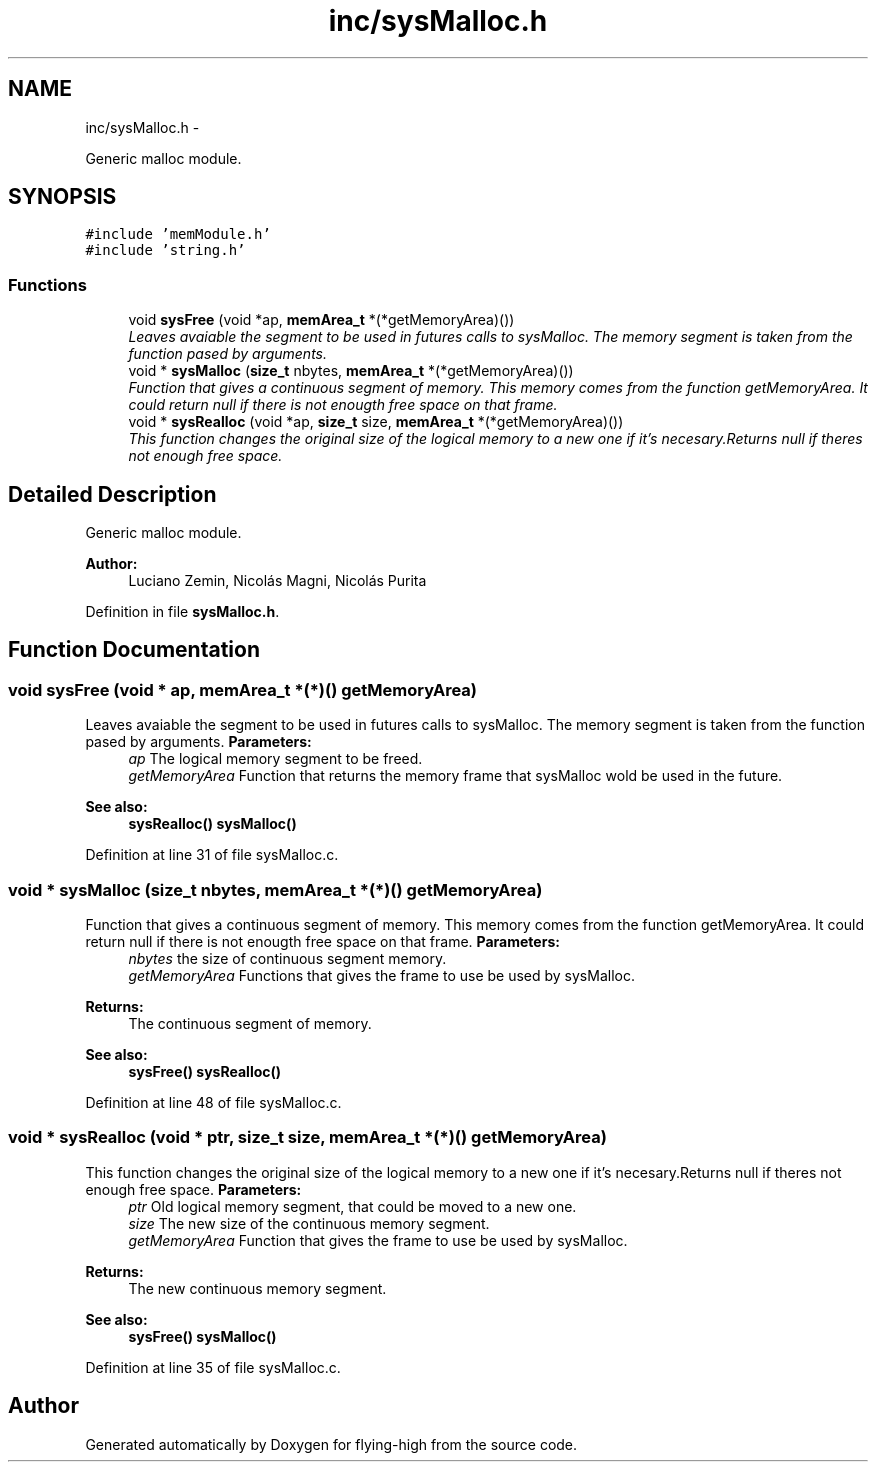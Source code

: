.TH "inc/sysMalloc.h" 3 "18 May 2010" "Version 1.0" "flying-high" \" -*- nroff -*-
.ad l
.nh
.SH NAME
inc/sysMalloc.h \- 
.PP
Generic malloc module.  

.SH SYNOPSIS
.br
.PP
\fC#include 'memModule.h'\fP
.br
\fC#include 'string.h'\fP
.br

.SS "Functions"

.in +1c
.ti -1c
.RI "void \fBsysFree\fP (void *ap, \fBmemArea_t\fP *(*getMemoryArea)())"
.br
.RI "\fILeaves avaiable the segment to be used in futures calls to sysMalloc. The memory segment is taken from the function pased by arguments. \fP"
.ti -1c
.RI "void * \fBsysMalloc\fP (\fBsize_t\fP nbytes, \fBmemArea_t\fP *(*getMemoryArea)())"
.br
.RI "\fIFunction that gives a continuous segment of memory. This memory comes from the function getMemoryArea. It could return null if there is not enougth free space on that frame. \fP"
.ti -1c
.RI "void * \fBsysRealloc\fP (void *ap, \fBsize_t\fP size, \fBmemArea_t\fP *(*getMemoryArea)())"
.br
.RI "\fIThis function changes the original size of the logical memory to a new one if it's necesary.Returns null if theres not enough free space. \fP"
.in -1c
.SH "Detailed Description"
.PP 
Generic malloc module. 

\fBAuthor:\fP
.RS 4
Luciano Zemin, Nicolás Magni, Nicolás Purita 
.RE
.PP

.PP
Definition in file \fBsysMalloc.h\fP.
.SH "Function Documentation"
.PP 
.SS "void sysFree (void * ap, \fBmemArea_t\fP *(*)() getMemoryArea)"
.PP
Leaves avaiable the segment to be used in futures calls to sysMalloc. The memory segment is taken from the function pased by arguments. \fBParameters:\fP
.RS 4
\fIap\fP The logical memory segment to be freed. 
.br
\fIgetMemoryArea\fP Function that returns the memory frame that sysMalloc wold be used in the future.
.RE
.PP
\fBSee also:\fP
.RS 4
\fBsysRealloc()\fP \fBsysMalloc()\fP 
.RE
.PP

.PP
Definition at line 31 of file sysMalloc.c.
.SS "void * sysMalloc (\fBsize_t\fP nbytes, \fBmemArea_t\fP *(*)() getMemoryArea)"
.PP
Function that gives a continuous segment of memory. This memory comes from the function getMemoryArea. It could return null if there is not enougth free space on that frame. \fBParameters:\fP
.RS 4
\fInbytes\fP the size of continuous segment memory. 
.br
\fIgetMemoryArea\fP Functions that gives the frame to use be used by sysMalloc.
.RE
.PP
\fBReturns:\fP
.RS 4
The continuous segment of memory.
.RE
.PP
\fBSee also:\fP
.RS 4
\fBsysFree()\fP \fBsysRealloc()\fP 
.RE
.PP

.PP
Definition at line 48 of file sysMalloc.c.
.SS "void * sysRealloc (void * ptr, \fBsize_t\fP size, \fBmemArea_t\fP *(*)() getMemoryArea)"
.PP
This function changes the original size of the logical memory to a new one if it's necesary.Returns null if theres not enough free space. \fBParameters:\fP
.RS 4
\fIptr\fP Old logical memory segment, that could be moved to a new one. 
.br
\fIsize\fP The new size of the continuous memory segment. 
.br
\fIgetMemoryArea\fP Function that gives the frame to use be used by sysMalloc.
.RE
.PP
\fBReturns:\fP
.RS 4
The new continuous memory segment.
.RE
.PP
\fBSee also:\fP
.RS 4
\fBsysFree()\fP \fBsysMalloc()\fP 
.RE
.PP

.PP
Definition at line 35 of file sysMalloc.c.
.SH "Author"
.PP 
Generated automatically by Doxygen for flying-high from the source code.
